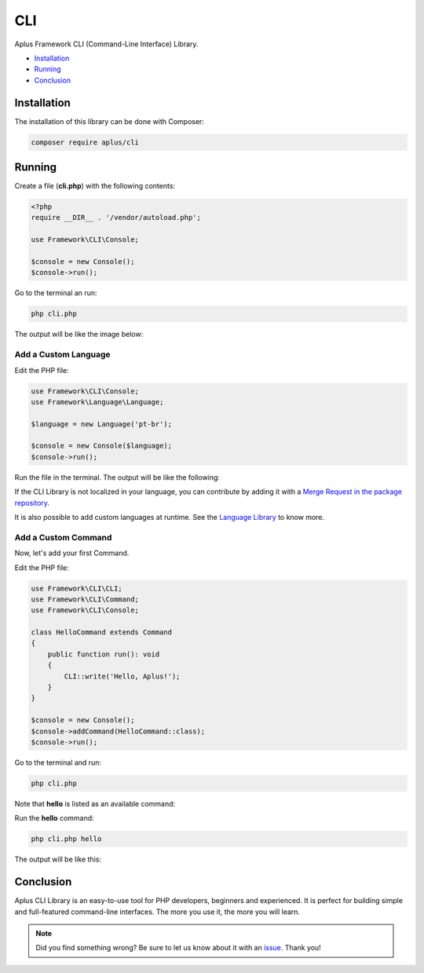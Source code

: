 CLI
===

.. image:: image.png
    :alt: Aplus Framework CLI Library

Aplus Framework CLI (Command-Line Interface) Library.

- `Installation`_
- `Running`_
- `Conclusion`_

Installation
------------

The installation of this library can be done with Composer:

.. code-block::

    composer require aplus/cli

Running
-------

Create a file (**cli.php**) with the following contents:

.. code-block:: php

    <?php
    require __DIR__ . '/vendor/autoload.php';

    use Framework\CLI\Console;

    $console = new Console();
    $console->run();

Go to the terminal an run:

.. code-block::

    php cli.php

The output will be like the image below:

.. image:: img/index.png
    :alt: Aplus CLI - Index Command

Add a Custom Language
^^^^^^^^^^^^^^^^^^^^^

Edit the PHP file:

.. code-block:: php

    use Framework\CLI\Console;
    use Framework\Language\Language;

    $language = new Language('pt-br');

    $console = new Console($language);
    $console->run();

Run the file in the terminal.
The output will be like the following:

.. image:: img/custom-language.png
    :alt: Aplus CLI - Index Command with Custom Language

If the CLI Library is not localized in your language, you can contribute by adding
it with a `Merge Request in the package repository <https://gitlab.com/aplus-framework/libraries/cli/-/merge_requests>`_.

It is also possible to add custom languages at runtime. See the
`Language Library <https://gitlab.com/aplus-framework/libraries/language>`_ to know more.

Add a Custom Command
^^^^^^^^^^^^^^^^^^^^

Now, let's add your first Command.

Edit the PHP file:

.. code-block:: php

    use Framework\CLI\CLI;
    use Framework\CLI\Command;
    use Framework\CLI\Console;

    class HelloCommand extends Command
    {
        public function run(): void
        {
            CLI::write('Hello, Aplus!');
        }
    }

    $console = new Console();
    $console->addCommand(HelloCommand::class);
    $console->run();

Go to the terminal and run:

.. code-block::

    php cli.php

Note that **hello** is listed as an available command:

.. image:: img/custom-command.png
    :alt: Aplus CLI - Index Command with Custom Command

Run the **hello** command:

.. code-block::

    php cli.php hello

The output will be like this:

.. image:: img/custom-command-run.png
    :alt: Aplus CLI - Run a Hello Command

Conclusion
----------

Aplus CLI Library is an easy-to-use tool for PHP developers, beginners and experienced. 
It is perfect for building simple and full-featured command-line interfaces. 
The more you use it, the more you will learn.

.. note::
    Did you find something wrong? 
    Be sure to let us know about it with an
    `issue <https://gitlab.com/aplus-framework/libraries/cli/issues>`_. 
    Thank you!
